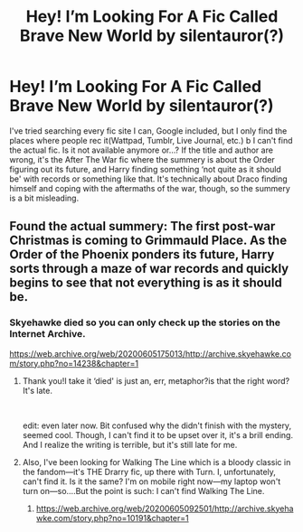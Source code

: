 #+TITLE: Hey! I’m Looking For A Fic Called Brave New World by silentauror(?)

* Hey! I’m Looking For A Fic Called Brave New World by silentauror(?)
:PROPERTIES:
:Author: cest_la_via
:Score: 1
:DateUnix: 1609645736.0
:DateShort: 2021-Jan-03
:FlairText: Request
:END:
I've tried searching every fic site I can, Google included, but I only find the places where people rec it(Wattpad, Tumblr, Live Journal, etc.) b I can't find the actual fic. Is it not available anymore or...? If the title and author are wrong, it's the After The War fic where the summery is about the Order figuring out its future, and Harry finding something ‘not quite as it should be' with records or something like that. It's technically about Draco finding himself and coping with the aftermaths of the war, though, so the summery is a bit misleading.


** Found the actual summery: The first post-war Christmas is coming to Grimmauld Place. As the Order of the Phoenix ponders its future, Harry sorts through a maze of war records and quickly begins to see that not everything is as it should be.
:PROPERTIES:
:Author: cest_la_via
:Score: 1
:DateUnix: 1609645826.0
:DateShort: 2021-Jan-03
:END:

*** Skyehawke died so you can only check up the stories on the Internet Archive.

[[https://web.archive.org/web/20200605175013/http://archive.skyehawke.com/story.php?no=14238&chapter=1]]
:PROPERTIES:
:Author: Aardwarkthe2nd
:Score: 2
:DateUnix: 1609649248.0
:DateShort: 2021-Jan-03
:END:

**** Thank you!I take it ‘died' is just an, err, metaphor?is that the right word? It's late.

​

edit: even later now. Bit confused why the didn't finish with the mystery, seemed cool. Though, I can't find it to be upset over it, it's a brill ending. And I realize the writing is terrible, but it's still late for me.
:PROPERTIES:
:Author: cest_la_via
:Score: 1
:DateUnix: 1609719683.0
:DateShort: 2021-Jan-04
:END:


**** Also, I've been looking for Walking The Line which is a bloody classic in the fandom---it's THE Drarry fic, up there with Turn. I, unfortunately, can't find it. Is it the same? I'm on mobile right now---my laptop won't turn on---so....But the point is such: I can't find Walking The Line.
:PROPERTIES:
:Author: cest_la_via
:Score: 1
:DateUnix: 1609726867.0
:DateShort: 2021-Jan-04
:END:

***** [[https://web.archive.org/web/20200605092501/http://archive.skyehawke.com/story.php?no=10191&chapter=1]]
:PROPERTIES:
:Author: Aardwarkthe2nd
:Score: 1
:DateUnix: 1609732443.0
:DateShort: 2021-Jan-04
:END:
